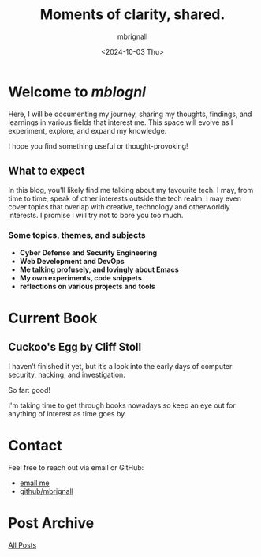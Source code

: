 #+title: Moments of clarity, shared.
#+author: mbrignall
#+date: <2024-10-03 Thu>

* Welcome to /mblognl/
:PROPERTIES:
:ID:       C515ACEE-D41D-495C-989F-BA9977D51E82
:PUBDATE:  2024-10-04 Fri 00:42
:END:

Here, I will be documenting my journey, sharing my thoughts, findings, and learnings in various fields that interest me. This space will evolve as I experiment, explore, and expand my knowledge.

I hope you find something useful or thought-provoking!

** What to expect
:PROPERTIES:
:ID:       04EEA490-DA0C-48B4-9BDD-4CC907A183B6
:END:

In this blog, you'll likely find me talking about my favourite tech. I may, from time to time, speak of other interests outside the tech realm. I may even cover topics that overlap with creative, technology and otherworldly interests. I promise I will try not to bore you too much.

*** Some topics, themes, and subjects
:PROPERTIES:
:ID:       2838AFCD-3BBA-4F08-AD20-DD021FA661A3
:END:

- *Cyber Defense and Security Engineering*
- *Web Development and DevOps*
- *Me talking profusely, and lovingly about Emacs*
- *My own experiments, code snippets*
- *reflections on various projects and tools*

* Current Book

** Cuckoo's Egg by Cliff Stoll
  #+ATTR_HTML: :style float:left; margin-right: 15px; margin-bottom: 15px; :width 75px
  [[https://m.media-amazon.com/images/I/71KvXfFyi4L._SL1500_.jpg]]

  I haven’t finished it yet, but it’s a look into the early days of computer security, hacking, and investigation.

  So far: good!

  I'm taking time to get through books nowadays so keep an eye out for anything of interest as time goes by.

  @@html:<div style="clear: both;"></div>@@
  
* Contact
:PROPERTIES:
:ID:       7B5DFEEF-CBFA-4C8A-B5D2-5B3E2D08BA23
:PUBDATE:  2024-10-04 Fri 00:42
:END:

Feel free to reach out via email or GitHub:
- @@html:<i class="fa fa-envelope"></i>@@ [[mailto:martinaloysiusbrignall@gmail.com][email me]] 
- @@html:<i class="fa-brands fa-github-alt"></i>@@ [[https://github.com/mbrignall][github/mbrignall]]

* Post Archive
[[file:archive.org][All Posts]]
